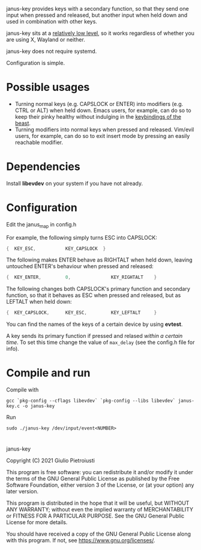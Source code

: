 janus-key provides keys with a secondary function, so that they send
one input when pressed and released, but another input when held down
and used in combination with other keys.

janus-key sits at a [[https://www.freedesktop.org/software/libevdev/doc/latest/][relatively low level]], so it works regardless of
whether you are using X, Wayland or neither.

janus-key does not require systemd.

Configuration is simple.

* Possible usages
- Turning normal keys (e.g. CAPSLOCK or ENTER) into modifiers
  (e.g. CTRL or ALT) when held down. Emacs users, for example, can do
  so to keep their pinky healthy without indulging in the [[https://en.wikipedia.org/wiki/Editor_war#Humor][keybindings
  of the beast]].
- Turning modifiers into normal keys when pressed and
  released. Vim/evil users, for example, can do so to exit insert mode
  by pressing an easily reachable modifier.

* Dependencies
Install *libevdev* on your system if you have not already.

* Configuration
Edit the janus_map in config.h

For example, the following simply turns ESC into CAPSLOCK:
#+begin_src C
  {  KEY_ESC,           KEY_CAPSLOCK  }
#+end_src

The following makes ENTER behave as RIGHTALT when held down, leaving
untouched ENTER's behaviour when pressed and released:
#+begin_src C
  {  KEY_ENTER,         0,               KEY_RIGHTALT    }
#+end_src

The following changes both CAPSLOCK's primary function and secondary
function, so that it behaves as ESC when pressed and released, but as
LEFTALT when held down:
#+begin_src C
  {  KEY_CAPSLOCK,      KEY_ESC,         KEY_LEFTALT     }
#+end_src

You can find the names of the keys of a certain device by using
*evtest*.

A key sends its primary function if pressed and relased /within a
certain time/.  To set this time change the value of ~max_delay~ (see
the config.h file for info).

* Compile and run
Compile with
#+begin_src
gcc `pkg-config --cflags libevdev` `pkg-config --libs libevdev` janus-key.c -o janus-key
#+end_src

Run
#+begin_src
sudo ./janus-key /dev/input/event<NUMBER>
#+end_src

* 
janus-key

Copyright (C) 2021  Giulio Pietroiusti

This program is free software: you can redistribute it and/or modify
it under the terms of the GNU General Public License as published by
the Free Software Foundation, either version 3 of the License, or
(at your option) any later version.

This program is distributed in the hope that it will be useful,
but WITHOUT ANY WARRANTY; without even the implied warranty of
MERCHANTABILITY or FITNESS FOR A PARTICULAR PURPOSE.  See the
GNU General Public License for more details.

You should have received a copy of the GNU General Public License
along with this program.  If not, see <https://www.gnu.org/licenses/>.
